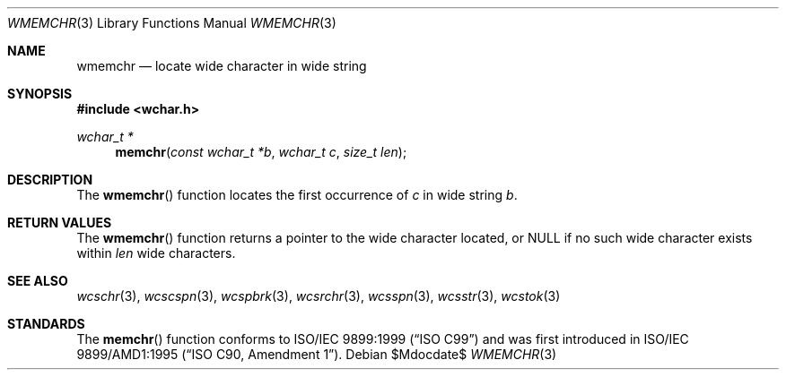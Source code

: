 .\" Copyright (c) 1990, 1991 The Regents of the University of California.
.\" All rights reserved.
.\"
.\" This code is derived from software contributed to Berkeley by
.\" Chris Torek and the American National Standards Committee X3,
.\" on Information Processing Systems.
.\"
.\" Redistribution and use in source and binary forms, with or without
.\" modification, are permitted provided that the following conditions
.\" are met:
.\" 1. Redistributions of source code must retain the above copyright
.\"    notice, this list of conditions and the following disclaimer.
.\" 2. Redistributions in binary form must reproduce the above copyright
.\"    notice, this list of conditions and the following disclaimer in the
.\"    documentation and/or other materials provided with the distribution.
.\" 3. Neither the name of the University nor the names of its contributors
.\"    may be used to endorse or promote products derived from this software
.\"    without specific prior written permission.
.\"
.\" THIS SOFTWARE IS PROVIDED BY THE REGENTS AND CONTRIBUTORS ``AS IS'' AND
.\" ANY EXPRESS OR IMPLIED WARRANTIES, INCLUDING, BUT NOT LIMITED TO, THE
.\" IMPLIED WARRANTIES OF MERCHANTABILITY AND FITNESS FOR A PARTICULAR PURPOSE
.\" ARE DISCLAIMED.  IN NO EVENT SHALL THE REGENTS OR CONTRIBUTORS BE LIABLE
.\" FOR ANY DIRECT, INDIRECT, INCIDENTAL, SPECIAL, EXEMPLARY, OR CONSEQUENTIAL
.\" DAMAGES (INCLUDING, BUT NOT LIMITED TO, PROCUREMENT OF SUBSTITUTE GOODS
.\" OR SERVICES; LOSS OF USE, DATA, OR PROFITS; OR BUSINESS INTERRUPTION)
.\" HOWEVER CAUSED AND ON ANY THEORY OF LIABILITY, WHETHER IN CONTRACT, STRICT
.\" LIABILITY, OR TORT (INCLUDING NEGLIGENCE OR OTHERWISE) ARISING IN ANY WAY
.\" OUT OF THE USE OF THIS SOFTWARE, EVEN IF ADVISED OF THE POSSIBILITY OF
.\" SUCH DAMAGE.
.\"
.\"	$OpenBSD: memchr.3,v 1.9 2007/09/03 16:50:14 jmc Exp $
.\"
.Dd $Mdocdate$
.Dt WMEMCHR 3
.Os
.Sh NAME
.Nm wmemchr
.Nd locate wide character in wide string
.Sh SYNOPSIS
.Fd #include <wchar.h>
.Ft wchar_t *
.Fn memchr "const wchar_t *b" "wchar_t c" "size_t len"
.Sh DESCRIPTION
The
.Fn wmemchr
function locates the first occurrence of
.Fa c
in wide string
.Fa b .
.Sh RETURN VALUES
The
.Fn wmemchr
function returns a pointer to the wide character located, or
.Dv NULL
if no such wide character exists within
.Fa len
wide characters.
.Sh SEE ALSO
.Xr wcschr 3 ,
.Xr wcscspn 3 ,
.Xr wcspbrk 3 ,
.Xr wcsrchr 3 ,
.Xr wcsspn 3 ,
.Xr wcsstr 3 ,
.Xr wcstok 3
.Sh STANDARDS
The
.Fn memchr
function conforms to
.St -isoC-99
and was first introduced in
.St -isoC-amd1 .
